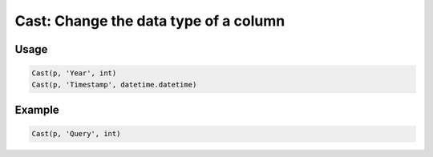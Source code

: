 Cast: Change the data type of a column
======================================

.. py:currentmodule:: textform

.. py:class:: Cast(source, input, result_type)

    The ``Cast`` transform casts the values in a column to a Python type.
    ``Cast`` is a special case of :py:class:`Format`.

    .. py:attribute:: source
        :type: Transform

        The input pipeline.

    .. py:attribute:: input
        :type: str

        The name of the column to cast.
        The contents will be replaced, so use :py:class:`Copy` to preserve the original.

    .. py:attribute:: result_type
        :type: type

        A Python type object to perform the cast.

Usage
^^^^^

.. code-block:: python

   Cast(p, 'Year', int)
   Cast(p, 'Timestamp', datetime.datetime)


Example
^^^^^^^

.. csv-table::
   :file: split_example.csv
   :header-rows: 1
   :quote: "
   :align: left

.. code-block:: python

   Cast(p, 'Query', int)

.. csv-table::
   :file: cast_example.csv
   :header-rows: 1
   :align: left
